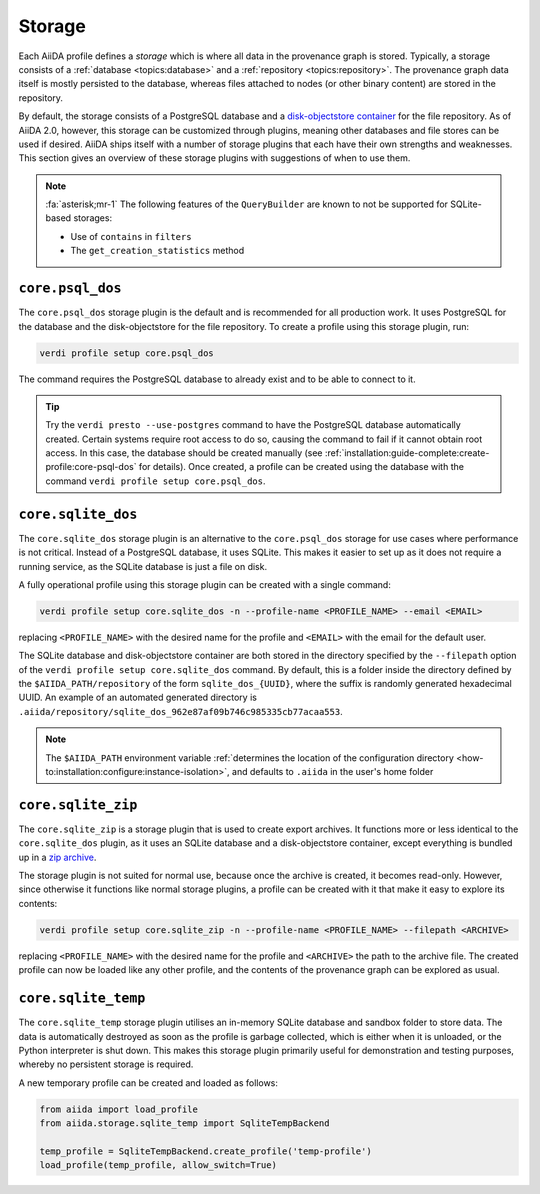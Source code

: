 .. _topics:storage:

*******
Storage
*******

Each AiiDA profile defines a *storage* which is where all data in the provenance graph is stored.
Typically, a storage consists of a :ref:`database <topics:database>` and a :ref:`repository <topics:repository>`.
The provenance graph data itself is mostly persisted to the database, whereas files attached to nodes (or other binary content) are stored in the repository.

By default, the storage consists of a PostgreSQL database and a `disk-objectstore container <https://disk-objectstore.readthedocs.io/en/latest/>`_ for the file repository.
As of AiiDA 2.0, however, this storage can be customized through plugins, meaning other databases and file stores can be used if desired.
AiiDA ships itself with a number of storage plugins that each have their own strengths and weaknesses.
This section gives an overview of these storage plugins with suggestions of when to use them.

.. grid:: 1 2 2 2
   :gutter: 3

   .. grid-item-card:: ``core.psql_dos``
      :link: topics:storage:psql_dos
      :link-type: ref

      *Default storage for production projects that require performance.*

      :fa:`database;mr-1` PostgreSQL database

      :fa:`file;mr-1` ``disk-objectstore`` container

      :fa:`plus;mr-1` **Strengths**:

      - Supports all of AiiDA's functionality
      - Good performance
      - Automatic database migrations

      :fa:`minus;mr-1` **Weaknesses**:

      - Requires a service running (PostgreSQL)

   .. grid-item-card:: ``core.sqlite_dos``
      :link: topics:storage:sqlite_dos
      :link-type: ref

      *Easy to set up storage for tests, demos and experimenting.*

      :fa:`database;mr-1` SQLite database

      :fa:`file;mr-1` ``disk-objectstore`` container

      :fa:`plus;mr-1` **Strengths**:

      - Easy to set up and backup
      - Requires no running services

      :fa:`minus;mr-1` **Weaknesses**:

      - Performance of SQLite is inferior to PostgreSQL
      - Some ``QueryBuilder`` functionality is not supported :fa:`asterisk`

   .. grid-item-card:: ``core.sqlite_zip``
      :link: topics:storage:sqlite_zip
      :link-type: ref

      *Storage contained in single ZIP file used for export archives.*

      :fa:`database;mr-1` SQLite database

      :fa:`file;mr-1` ``disk-objectstore`` container

      :fa:`plus;mr-1` **Strengths**:

      - Easy to set up
      - Requires no running services

      :fa:`minus;mr-1` **Weaknesses**:

      - Read-only
      - Some ``QueryBuilder`` functionality is not supported :fa:`asterisk`

   .. grid-item-card:: ``core.sqlite_temp``
      :link: topics:storage:sqlite_temp
      :link-type: ref

      *Temporary storage mostly used for unit testing or demonstrations.*

      :fa:`database;mr-1` SQLite database

      :fa:`file;mr-1` Sandbox directory

      :fa:`plus;mr-1` **Strengths**:

      - Requires no running services
      - Automatic cleanup

      :fa:`minus;mr-1` **Weaknesses**:

      - Storage is deleted once session is closed
      - Some ``QueryBuilder`` functionality is not supported :fa:`asterisk`

.. note::

    :fa:`asterisk;mr-1` The following features of the ``QueryBuilder`` are known to not be supported for SQLite-based storages:

    * Use of ``contains`` in ``filters``
    * The ``get_creation_statistics`` method



.. _topics:storage:psql_dos:

``core.psql_dos``
=================

The ``core.psql_dos`` storage plugin is the default and is recommended for all production work.
It uses PostgreSQL for the database and the disk-objectstore for the file repository.
To create a profile using this storage plugin, run:

.. code-block:: console

    verdi profile setup core.psql_dos

The command requires the PostgreSQL database to already exist and to be able to connect to it.

.. tip::

    Try the ``verdi presto --use-postgres`` command to have the PostgreSQL database automatically created.
    Certain systems require root access to do so, causing the command to fail if it cannot obtain root access.
    In this case, the database should be created manually (see :ref:`installation:guide-complete:create-profile:core-psql-dos` for details).
    Once created, a profile can be created using the database with the command ``verdi profile setup core.psql_dos``.


.. _topics:storage:sqlite_dos:

``core.sqlite_dos``
===================

The ``core.sqlite_dos`` storage plugin is an alternative to the ``core.psql_dos`` storage for use cases where performance is not critical.
Instead of a PostgreSQL database, it uses SQLite.
This makes it easier to set up as it does not require a running service, as the SQLite database is just a file on disk.

A fully operational profile using this storage plugin can be created with a single command:

.. code-block:: console

    verdi profile setup core.sqlite_dos -n --profile-name <PROFILE_NAME> --email <EMAIL>

replacing ``<PROFILE_NAME>`` with the desired name for the profile and ``<EMAIL>`` with the email for the default user.

The SQLite database and disk-objectstore container are both stored in the directory specified by the ``--filepath`` option of the ``verdi profile setup core.sqlite_dos`` command.
By default, this is a folder inside the directory defined by the ``$AIIDA_PATH/repository`` of the form ``sqlite_dos_{UUID}``, where the suffix is randomly generated hexadecimal UUID.
An example of an automated generated directory is ``.aiida/repository/sqlite_dos_962e87af09b746c985335cb77acaa553``.

.. note::

    The ``$AIIDA_PATH`` environment variable :ref:`determines the location of the configuration directory <how-to:installation:configure:instance-isolation>`, and defaults to ``.aiida`` in the user's home folder


.. _topics:storage:sqlite_zip:

``core.sqlite_zip``
===================

The ``core.sqlite_zip`` is a storage plugin that is used to create export archives.
It functions more or less identical to the ``core.sqlite_dos`` plugin, as it uses an SQLite database and a disk-objectstore container, except everything is bundled up in a `zip archive <https://en.wikipedia.org/wiki/ZIP_(file_format)>`_.

The storage plugin is not suited for normal use, because once the archive is created, it becomes read-only.
However, since otherwise it functions like normal storage plugins, a profile can be created with it that make it easy to explore its contents:

.. code-block:: console

    verdi profile setup core.sqlite_zip -n --profile-name <PROFILE_NAME> --filepath <ARCHIVE>

replacing ``<PROFILE_NAME>`` with the desired name for the profile and ``<ARCHIVE>`` the path to the archive file.
The created profile can now be loaded like any other profile, and the contents of the provenance graph can be explored as usual.


.. _topics:storage:sqlite_temp:

``core.sqlite_temp``
====================

The ``core.sqlite_temp`` storage plugin utilises an in-memory SQLite database and sandbox folder to store data.
The data is automatically destroyed as soon as the profile is garbage collected, which is either when it is unloaded, or the Python interpreter is shut down.
This makes this storage plugin primarily useful for demonstration and testing purposes, whereby no persistent storage is required.

A new temporary profile can be created and loaded as follows:

.. code-block:: python

    from aiida import load_profile
    from aiida.storage.sqlite_temp import SqliteTempBackend

    temp_profile = SqliteTempBackend.create_profile('temp-profile')
    load_profile(temp_profile, allow_switch=True)
